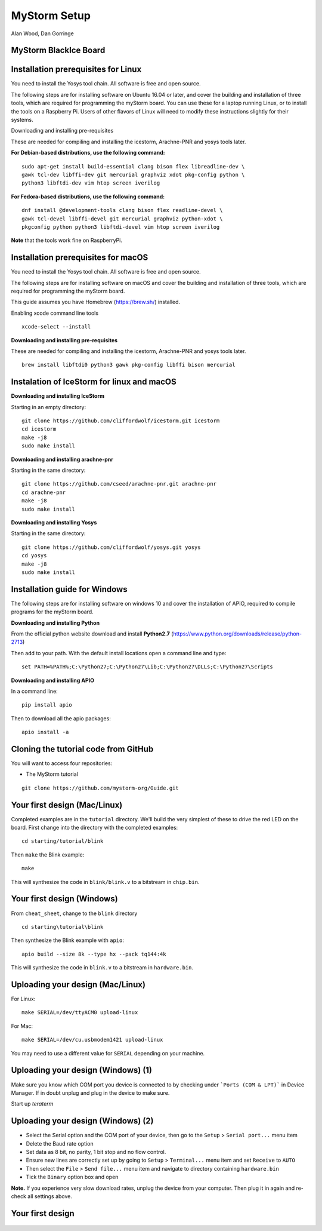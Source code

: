 MyStorm Setup
=============

| Alan Wood, Dan Gorringe


MyStorm BlackIce Board
----------------------

.. figure:: mystorm.jpg

Installation prerequisites for Linux
------------------------------------

You need to install the Yosys tool chain.  All software is free and
open source.

The following steps are for installing software on Ubuntu 16.04 or
later, and cover the building and installation of three tools, which
are required for programming the myStorm board.  You can use these
for a laptop running Linux, or to install the tools on a Raspberry
Pi. Users of other flavors of Linux will need to modify these
instructions slightly for their systems.

Downloading and installing pre-requisites

These are needed for compiling and installing the icestorm,
Arachne-PNR and yosys tools later.

**For Debian-based distributions, use the following command:**

::

  sudo apt-get install build-essential clang bison flex libreadline-dev \
  gawk tcl-dev libffi-dev git mercurial graphviz xdot pkg-config python \
  python3 libftdi-dev vim htop screen iverilog

**For Fedora-based distributions, use the following command:**

::

  dnf install @development-tools clang bison flex readline-devel \
  gawk tcl-devel libffi-devel git mercurial graphviz python-xdot \
  pkgconfig python python3 libftdi-devel vim htop screen iverilog

**Note** that the tools work fine on RaspberryPi.

Installation prerequisites for macOS
------------------------------------

You need to install the Yosys tool chain.  All software is free and
open source.

The following steps are for installing software on macOS
and cover the building and installation of three tools, which
are required for programming the myStorm board.

This guide assumes you have Homebrew (https://brew.sh/) installed.

Enabling xcode command line tools

::

  xcode-select --install

**Downloading and installing pre-requisites**

These are needed for compiling and installing the icestorm,
Arachne-PNR and yosys tools later.

::

  brew install libftdi0 python3 gawk pkg-config libffi bison mercurial

Instalation of IceStorm for linux and macOS
-------------------------------------------

**Downloading and installing IceStorm**

Starting in an empty directory:

::

  git clone https://github.com/cliffordwolf/icestorm.git icestorm
  cd icestorm
  make -j8
  sudo make install

**Downloading and installing arachne-pnr**

Starting in the same directory:

::

  git clone https://github.com/cseed/arachne-pnr.git arachne-pnr
  cd arachne-pnr
  make -j8
  sudo make install

**Downloading and installing Yosys**

Starting in the same directory:

::

  git clone https://github.com/cliffordwolf/yosys.git yosys
  cd yosys
  make -j8
  sudo make install

Installation guide for Windows
------------------------------

The following steps are for installing software on windows 10
and cover the installation of APIO, required to compile programs for
the myStorm board.

**Downloading and installing Python**

From the official python website download and install **Python2.7** (https://www.python.org/downloads/release/python-2713)

Then add to your path. With the default install locations open a command
line and type:

::

  set PATH=%PATH%;C:\Python27;C:\Python27\Lib;C:\Python27\DLLs;C:\Python27\Scripts

**Downloading and installing APIO**

In a command line:

::

  pip install apio

Then to download all the apio packages:

::

  apio install -a



Cloning the tutorial code from GitHub
-------------------------------------

You will want to access four repositories:

* The MyStorm tutorial

::

   git clone https://github.com/mystorm-org/Guide.git

Your first design (Mac/Linux)
-----------------------------

Completed examples are in the ``tutorial`` directory. We'll build the very
simplest of these to drive the red LED on the board.  First change into the
directory with the completed examples::

  cd starting/tutorial/blink

Then ``make`` the Blink example::

  make

This will synthesize the code in ``blink/blink.v`` to a bitstream in
``chip.bin``.

Your first design (Windows)
---------------------------

From ``cheat_sheet``, change to the ``blink`` directory

::

  cd starting\tutorial\blink

Then synthesize the Blink example with ``apio``::

  apio build --size 8k --type hx --pack tq144:4k

This will synthesize the code in ``blink.v`` to a bitstream in
``hardware.bin``.

Uploading your design (Mac/Linux)
---------------------------------

For Linux::

  make SERIAL=/dev/ttyACM0 upload-linux

For Mac::

  make SERIAL=/dev/cu.usbmodem1421 upload-linux

You may need to use a different value for ``SERIAL`` depending on your
machine.

Uploading your design (Windows) (1)
-----------------------------------

Make sure you know which COM port you device is connected to by checking under
```Ports (COM & LPT)``` in Device Manager. If in doubt unplug and plug in the
device to make sure.

Start up *teraterm*

Uploading your design (Windows) (2)
-----------------------------------

* Select the Serial option and the COM port of your device, then go to the
  ``Setup`` > ``Serial port...`` menu item
* Delete the Baud rate option
* Set data as 8 bit, no parity, 1 bit stop and no flow control.
* Ensure new lines are correctly set up by going to ``Setup`` >
  ``Terminal...`` menu item and set ``Receive`` to ``AUTO``
* Then select the ``File`` > ``Send file...`` menu item and navigate to
  directory containing ``hardware.bin``
* Tick the ``Binary`` option box and open

**Note.** If you experience very slow download rates, unplug the device from
your computer.  Then plug it in again and re-check all settings above.

Your first design
-----------------

.. figure:: mystorm-led.jpg
